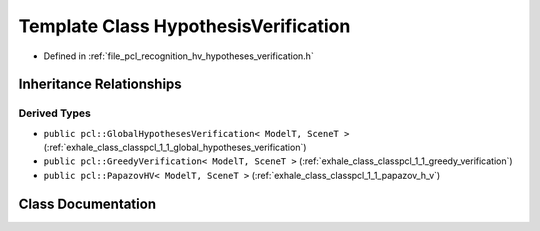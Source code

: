 .. _exhale_class_classpcl_1_1_hypothesis_verification:

Template Class HypothesisVerification
=====================================

- Defined in :ref:`file_pcl_recognition_hv_hypotheses_verification.h`


Inheritance Relationships
-------------------------

Derived Types
*************

- ``public pcl::GlobalHypothesesVerification< ModelT, SceneT >`` (:ref:`exhale_class_classpcl_1_1_global_hypotheses_verification`)
- ``public pcl::GreedyVerification< ModelT, SceneT >`` (:ref:`exhale_class_classpcl_1_1_greedy_verification`)
- ``public pcl::PapazovHV< ModelT, SceneT >`` (:ref:`exhale_class_classpcl_1_1_papazov_h_v`)


Class Documentation
-------------------


.. doxygenclass:: pcl::HypothesisVerification
   :members:
   :protected-members:
   :undoc-members: